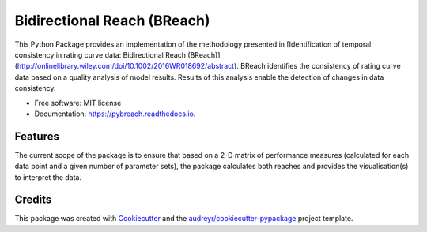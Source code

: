 ===============================
Bidirectional Reach (BReach)
===============================


.. image:: https://img.shields.io/pypi/v/pybreach.svg
        :target: https://pypi.python.org/pypi/pybreach

.. image:: https://img.shields.io/travis/stijnvanhoey/pybreach.svg
        :target: https://travis-ci.org/stijnvanhoey/pybreach

.. image:: https://readthedocs.org/projects/pybreach/badge/?version=latest
        :target: https://pybreach.readthedocs.io/en/latest/?badge=latest
        :alt: Documentation Status

.. image:: https://pyup.io/repos/github/stijnvanhoey/pybreach/shield.svg
     :target: https://pyup.io/repos/github/stijnvanhoey/pybreach/
     :alt: Updates

This Python Package provides an implementation of the methodology presented in [Identification of temporal consistency in rating curve data: Bidirectional Reach (BReach)](http://onlinelibrary.wiley.com/doi/10.1002/2016WR018692/abstract). BReach identifies the consistency of rating curve data based on a quality analysis of model results. Results of this analysis enable the detection of changes in data consistency.

* Free software: MIT license
* Documentation: https://pybreach.readthedocs.io.


Features
--------
The current scope of the package is to ensure that based on a 2-D matrix of performance measures (calculated for each data point and a given number of parameter sets), the package calculates both reaches and provides the visualisation(s) to interpret the data.

Credits
---------

This package was created with Cookiecutter_ and the `audreyr/cookiecutter-pypackage`_ project template.

.. _Cookiecutter: https://github.com/audreyr/cookiecutter
.. _`audreyr/cookiecutter-pypackage`: https://github.com/audreyr/cookiecutter-pypackage

